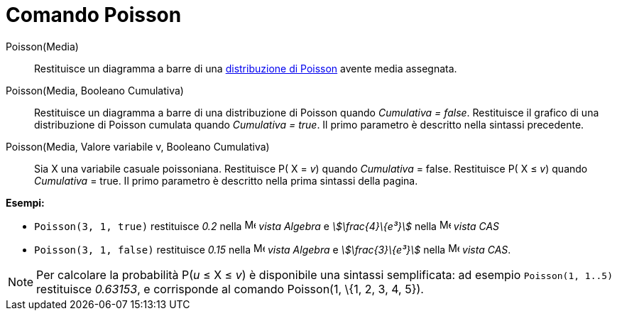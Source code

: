 = Comando Poisson
:page-en: commands/Poisson
ifdef::env-github[:imagesdir: /it/modules/ROOT/assets/images]

Poisson(Media)::
  Restituisce un diagramma a barre di una http://en.wikipedia.org/wiki/it:Distribuzione_di_Poisson[distribuzione di
  Poisson] avente media assegnata.

Poisson(Media, Booleano Cumulativa)::
  Restituisce un diagramma a barre di una distribuzione di Poisson quando _Cumulativa = false_.
  Restituisce il grafico di una distribuzione di Poisson cumulata quando _Cumulativa = true_.
  Il primo parametro è descritto nella sintassi precedente.

Poisson(Media, Valore variabile v, Booleano Cumulativa)::
  Sia X una variabile casuale poissoniana.
  Restituisce P( X = _v_) quando _Cumulativa_ = false.
  Restituisce P( X ≤ _v_) quando _Cumulativa_ = true.
  Il primo parametro è descritto nella prima sintassi della pagina.

[EXAMPLE]
====

*Esempi:*

* `++Poisson(3, 1, true)++` restituisce _0.2_ nella image:16px-Menu_view_algebra.svg.png[Menu view
algebra.svg,width=16,height=16] _vista Algebra_ e _stem:[\frac{4}\{e³}]_ nella image:16px-Menu_view_cas.svg.png[Menu
view cas.svg,width=16,height=16] _vista CAS_
* `++Poisson(3, 1, false)++` restituisce _0.15_ nella image:16px-Menu_view_algebra.svg.png[Menu view
algebra.svg,width=16,height=16] _vista Algebra_ e _stem:[\frac{3}\{e³}]_ nella image:16px-Menu_view_cas.svg.png[Menu
view cas.svg,width=16,height=16] _vista CAS_.

====

[NOTE]
====

Per calcolare la probabilità P(_u_ ≤ X ≤ _v_) è disponibile una sintassi semplificata: ad esempio `++Poisson(1, 1..5)++`
restituisce _0.63153_, e corrisponde al comando Poisson(1, \{1, 2, 3, 4, 5}).

====
